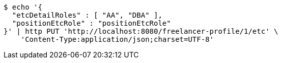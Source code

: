 [source,bash]
----
$ echo '{
  "etcDetailRoles" : [ "AA", "DBA" ],
  "positionEtcRole" : "positionEtcRole"
}' | http PUT 'http://localhost:8080/freelancer-profile/1/etc' \
    'Content-Type:application/json;charset=UTF-8'
----